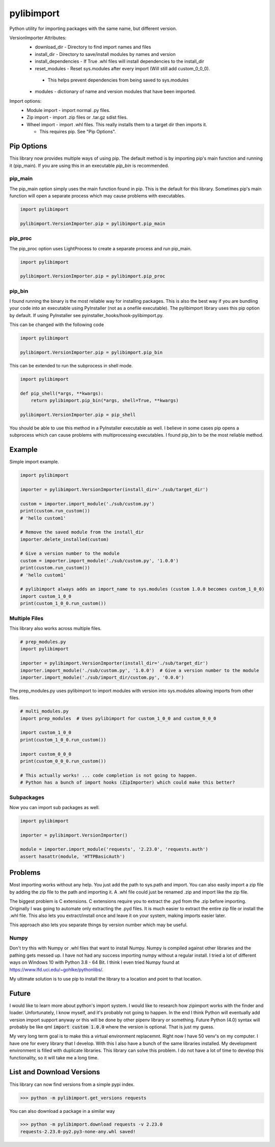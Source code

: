 ===========
pylibimport
===========
Python utility for importing packages with the same name, but different version.

VersionImporter Attributes:
  * download_dir - Directory to find import names and files
  * install_dir - Directory to save/install modules by names and version
  * install_dependencies - If True .whl files will install dependencies to the install_dir
  * reset_modules - Reset sys.modules after every import (Will still add custom_0_0_0).

   * This helps prevent dependencies from being saved to sys.modules

  * modules - dictionary of name and version modules that have been imported.


Import options:
  * Module import - import normal .py files.
  * Zip import - import .zip files or .tar.gz sdist files.
  * Wheel import - import .whl files. This really installs them to a target dir then imports it.

    * This requires pip. See "Pip Options".


Pip Options
===========

This library now provides multiple ways of using pip. The default method is by importing pip's main function and
running it (pip_main). If you are using this in an executable `pip_bin` is recommended.


pip_main
~~~~~~~~
The pip_main option simply uses the main function found in pip. This is the default for this library.
Sometimes pip's main function will open a separate process which may cause problems with executables.

.. code-block:: python

    import pylibimport

    pylibimport.VersionImporter.pip = pylibimport.pip_main


pip_proc
~~~~~~~~
The pip_proc option uses LightProcess to create a separate process and run pip_main.

.. code-block:: python

    import pylibimport

    pylibimport.VersionImporter.pip = pylibimport.pip_proc


pip_bin
~~~~~~~
I found running the binary is the most reliable way for installing packages. This is also the best way if you are
bundling your code into an executable using PyInstaller (not as a onefile executable). The pylibimport library uses this
pip option by default. If using PyInstaller see pyinstaller_hooks/hook-pylibimport.py.

This can be changed with the following code

.. code-block:: python

    import pylibimport

    pylibimport.VersionImporter.pip = pylibimport.pip_bin


This can be extended to run the subprocess in shell mode.

.. code-block:: python

    import pylibimport

    def pip_shell(*args, **kwargs):
        return pylibimport.pip_bin(*args, shell=True, **kwargs)

    pylibimport.VersionImporter.pip = pip_shell


You should be able to use this method in a PyInstaller executable as well.
I believe in some cases pip opens a subprocess which can cause problems with multiprocessing executables.
I found pip_bin to be the most reliable method.


Example
=======

Simple import example.

.. code-block:: python

    import pylibimport

    importer = pylibimport.VersionImporter(install_dir='./sub/target_dir')

    custom = importer.import_module('./sub/custom.py')
    print(custom.run_custom())
    # 'hello custom1'

    # Remove the saved module from the install_dir
    importer.delete_installed(custom)

    # Give a version number to the module
    custom = importer.import_module('./sub/custom.py', '1.0.0')
    print(custom.run_custom())
    # 'hello custom1'

    # pylibimport always adds an import_name to sys.modules (custom 1.0.0 becomes custom_1_0_0)
    import custom_1_0_0
    print(custom_1_0_0.run_custom())


Multiple Files
~~~~~~~~~~~~~~

This library also works across multiple files.

.. code-block:: python

    # prep_modules.py
    import pylibimport

    importer = pylibimport.VersionImporter(install_dir='./sub/target_dir')
    importer.import_module('./sub/custom.py', '1.0.0')  # Give a version number to the module
    importer.import_module('./sub/import_dir/custom.py', '0.0.0')


The prep_modules.py uses pylibimport to import modules with version into sys.modules
allowing imports from other files.

.. code-block:: python

    # multi_modules.py
    import prep_modules  # Uses pylibimport for custom_1_0_0 and custom_0_0_0

    import custom_1_0_0
    print(custom_1_0_0.run_custom())

    import custom_0_0_0
    print(custom_0_0_0.run_custom())

    # This actually works! ... code completion is not going to happen.
    # Python has a bunch of import hooks (ZipImporter) which could make this better?


Subpackages
~~~~~~~~~~~

Now you can import sub packages as well.

.. code-block:: python

    import pylibimport

    importer = pylibimport.VersionImporter()

    module = importer.import_module('requests', '2.23.0', 'requests.auth')
    assert hasattr(module, 'HTTPBasicAuth')



Problems
========

Most importing works without any help. You just add the path to sys.path and import.
You can also easily import a zip file by adding the zip file to the path and importing it.
A .whl file could just be renamed .zip and import like the zip file.

The biggest problem is C extensions. C extensions require you to extract the .pyd from the .zip before importing.
Originally I was going to automate only extracting the .pyd files. It is much easier to extract the entire zip file or
install the .whl file. This also lets you extract/install once and leave it on your system, making imports easier later.

This approach also lets you separate things by version number which may be useful.

Numpy
~~~~~

Don't try this with Numpy or .whl files that want to install Numpy. Numpy is compiled against other libraries
and the pathing gets messed up. I have not had any success importing numpy without a regular install.
I tried a lot of different ways on Windows 10 with Python 3.8 - 64 Bit.
I think I even tried Numpy found at https://www.lfd.uci.edu/~gohlke/pythonlibs/.

My ultimate solution is to use pip to install the library to a location and point to that location.


Future
======

I would like to learn more about python's import system. I would like to research how zipimport
works with the finder and loader. Unfortunately, I know myself, and it's probably not going to happen.
In the end I think Python will eventually add version import support anyway or this will be done by other pipenv
library or something. Future Python (4.0) syntax will probably be like qml :code:`import custom 1.0.0` where the
version is optional. That is just my guess.

My very long term goal is to make this a virtual environment replacemnt. Right now I have 50 venv's on my computer.
I have one for every library that I develop. With this I also have a bunch of the same libraries installed.
My development environment is filled with duplicate libraries. This library can solve this problem. I do not have a
lot of time to develop this functionality, so it will take me a long time.


List and Download Versions
==========================

This library can now find versions from a simple pypi index.

.. code-block:: sh

    >>> python -m pylibimport.get_versions requests

You can also download a package in a similar way

.. code-block:: sh

    >>> python -m pylibimport.download requests -v 2.23.0
    requests-2.23.0-py2.py3-none-any.whl saved!
